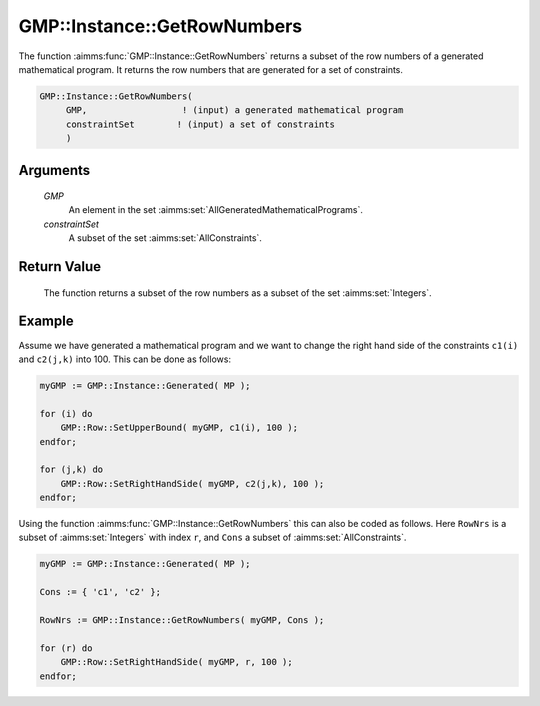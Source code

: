 .. aimms:function:: GMP::Instance::GetRowNumbers(GMP, constraintSet)

.. _GMP::Instance::GetRowNumbers:

GMP::Instance::GetRowNumbers
============================

The function :aimms:func:`GMP::Instance::GetRowNumbers` returns a subset of the
row numbers of a generated mathematical program. It returns the row
numbers that are generated for a set of constraints.

.. code-block:: aimms

    GMP::Instance::GetRowNumbers(
         GMP,                  ! (input) a generated mathematical program
         constraintSet        ! (input) a set of constraints
         )

Arguments
---------

    *GMP*
        An element in the set :aimms:set:`AllGeneratedMathematicalPrograms`.

    *constraintSet*
        A subset of the set :aimms:set:`AllConstraints`.

Return Value
------------

    The function returns a subset of the row numbers as a subset of the set
    :aimms:set:`Integers`.

Example
-------

Assume we have generated a mathematical program and we want to change
the right hand side of the constraints ``c1(i)`` and ``c2(j,k)`` into
100. This can be done as follows: 

.. code-block:: aimms

    myGMP := GMP::Instance::Generated( MP );

    for (i) do
        GMP::Row::SetUpperBound( myGMP, c1(i), 100 );
    endfor;

    for (j,k) do
        GMP::Row::SetRightHandSide( myGMP, c2(j,k), 100 );
    endfor;

Using the function
:aimms:func:`GMP::Instance::GetRowNumbers` this can also be coded as follows. Here
``RowNrs`` is a subset of :aimms:set:`Integers` with index ``r``, and ``Cons`` a
subset of :aimms:set:`AllConstraints`. 

.. code-block:: aimms

    myGMP := GMP::Instance::Generated( MP );

    Cons := { 'c1', 'c2' };

    RowNrs := GMP::Instance::GetRowNumbers( myGMP, Cons );

    for (r) do
        GMP::Row::SetRightHandSide( myGMP, r, 100 );
    endfor;

.. seealso::

    - The functions :aimms:func:`GMP::Instance::Generate`, :aimms:func:`GMP::Instance::GetColumnNumbers`, :aimms:func:`GMP::Instance::GetNumberOfRows`, :aimms:func:`GMP::Instance::GetObjectiveColumnNumber` and :aimms:func:`GMP::Instance::GetObjectiveRowNumber`.
